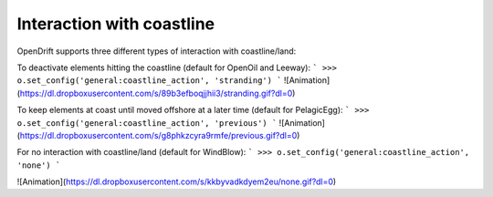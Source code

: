 Interaction with coastline
==========================

OpenDrift supports three different types of interaction with coastline/land:

To deactivate elements hitting the coastline (default for OpenOil and Leeway):
```
>>> o.set_config('general:coastline_action', 'stranding')
```
![Animation](https://dl.dropboxusercontent.com/s/89b3efboqjjhii3/stranding.gif?dl=0)

To keep elements at coast until moved offshore at a later time (default for PelagicEgg):
```
>>> o.set_config('general:coastline_action', 'previous')
```
![Animation](https://dl.dropboxusercontent.com/s/g8phkzcyra9rmfe/previous.gif?dl=0)

For no interaction with coastline/land (default for WindBlow):
```
>>> o.set_config('general:coastline_action', 'none')
```

![Animation](https://dl.dropboxusercontent.com/s/kkbyvadkdyem2eu/none.gif?dl=0)

